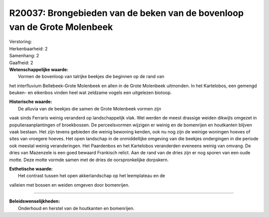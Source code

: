 R20037: Brongebieden van de beken van de bovenloop van de Grote Molenbeek
=========================================================================

| Verstoring:

| Herkenbaarheid: 2

| Samenhang: 2

| Gaafheid: 2

| **Wetenschappelijke waarde:**
|  Vormen de bovenloop van talrijke beekjes die beginnen op de rand van
het interfluvium Bellebeek-Grote Molenbeek en allen in de Grote
Molenbeek uitmonden. In het Kartelobos, een gemengd beuken- en eikenbos
vinden heel wat zeldzame vogels een uitgelezen biotoop.

| **Historische waarde:**
|  De alluvia van de beekjes die samen de Grote Molenbeek vormen zijn
vaak sinds Ferraris weinig veranderd op landschappelijk vlak. Wel werden
de meest drassige weiden dikwijls omgezet in populieraanplantingen of
broekbossen. De perceelsvormen wijzigen er weinig en de bomenrijen en
houtkanten blijven vaak bestaan. Het zijn tevens gebieden die weinig
bewoning kenden, ook nu nog zijn de weinige woningen hoeves of sites van
vroegere hoeves. Het open landschap in de onmiddellijke omgeving van die
beekjes ondergingen in die periode ook meestal weinig veranderingen. Het
Paardenbos en het Kartelobos veranderden eveneens weinig van omvang. De
dries van Mazenzele is een goed bewaard Frankisch relict. Aan de rand
van de dries zijn er nog sporen van een oude motte. Deze motte vormde
samen met de dries de oorspronkelijke dorpskern.

| **Esthetische waarde:**
|  Het contrast tussen het open akkerlandschap op het leemplateau en de
valleien met bossen en weiden omgeven door bomenrijen.

--------------

| **Beleidswenselijkheden:**
|  Onderhoud en herstel van de houtkanten en bomenrijen.

